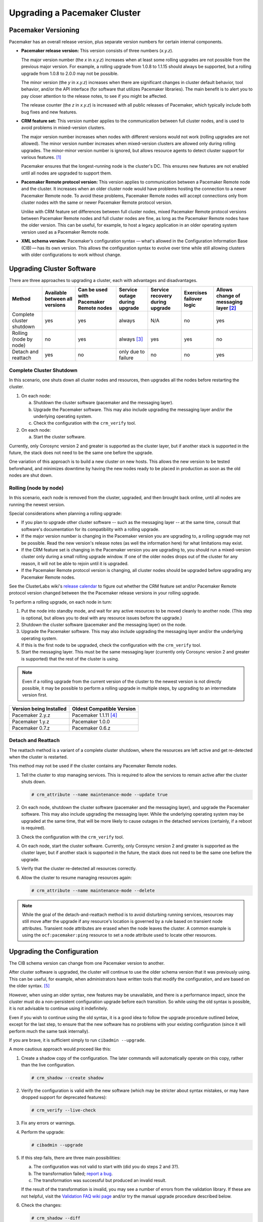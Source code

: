 Upgrading a Pacemaker Cluster
-----------------------------

Pacemaker Versioning
####################

Pacemaker has an overall release version, plus separate version numbers for
certain internal components.

* **Pacemaker release version:** This version consists of three numbers
  (*x.y.z*).

  The major version number (the *x* in *x.y.z*) increases when at least some
  rolling upgrades are not possible from the previous major version. For example,
  a rolling upgrade from 1.0.8 to 1.1.15 should always be supported, but a
  rolling upgrade from 1.0.8 to 2.0.0 may not be possible.

  The minor version (the *y* in *x.y.z*) increases when there are significant
  changes in cluster default behavior, tool behavior, and/or the API interface
  (for software that utilizes Pacemaker libraries). The main benefit is to alert
  you to pay closer attention to the release notes, to see if you might be
  affected.

  The release counter (the *z* in *x.y.z*) is increased with all public releases
  of Pacemaker, which typically include both bug fixes and new features.

* **CRM feature set:** This version number applies to the communication between
  full cluster nodes, and is used to avoid problems in mixed-version clusters.

  The major version number increases when nodes with different versions would not
  work (rolling upgrades are not allowed). The minor version number increases
  when mixed-version clusters are allowed only during rolling upgrades. The
  minor-minor version number is ignored, but allows resource agents to detect
  cluster support for various features. [#]_

  Pacemaker ensures that the longest-running node is the cluster's DC. This
  ensures new features are not enabled until all nodes are upgraded to support
  them.

* **Pacemaker Remote protocol version:** This version applies to communication
  between a Pacemaker Remote node and the cluster. It increases when an older
  cluster node would have problems hosting the connection to a newer
  Pacemaker Remote node. To avoid these problems, Pacemaker Remote nodes will
  accept connections only from cluster nodes with the same or newer
  Pacemaker Remote protocol version.

  Unlike with CRM feature set differences between full cluster nodes,
  mixed Pacemaker Remote protocol versions between Pacemaker Remote nodes and
  full cluster nodes are fine, as long as the Pacemaker Remote nodes have the
  older version. This can be useful, for example, to host a legacy application
  in an older operating system version used as a Pacemaker Remote node.

* **XML schema version:** Pacemaker’s configuration syntax — what's allowed in
  the Configuration Information Base (CIB) — has its own version. This allows
  the configuration syntax to evolve over time while still allowing clusters
  with older configurations to work without change.

Upgrading Cluster Software
##########################

There are three approaches to upgrading a cluster, each with advantages and
disadvantages.

.. table:: Upgrade Methods

+---------------------------------------------------+----------+----------+--------+---------+----------+----------+
| Method                                            | Available| Can be   | Service| Service | Exercises| Allows   |
|                                                   | between  | used with| outage | recovery| failover | change of|
|                                                   | all      | Pacemaker| during | during  | logic    | messaging|
|                                                   | versions | Remote   | upgrade| upgrade |          | layer    |
|                                                   |          | nodes    |        |         |          | [#]_     |
+===================================================+==========+==========+========+=========+==========+==========+
| Complete cluster shutdown                         | yes      | yes      | always | N/A     | no       | yes      |
|                                                   |          |          |        |         |          |          |
| .. index::                                        |          |          |        |         |          |          |
|    pair: cluster; upgrade with shutdown           |          |          |        |         |          |          |
|    pair: upgrade; upgrade with shutdown           |          |          |        |         |          |          |
+---------------------------------------------------+----------+----------+--------+---------+----------+----------+
| Rolling (node by node)                            | no       | yes      | always | yes     | yes      | no       |
|                                                   |          |          | [#]_   |         |          |          |
|                                                   |          |          |        |         |          |          |
| .. index::                                        |          |          |        |         |          |          |
|    pair: cluster; rolling upgrade                 |          |          |        |         |          |          |
|    pair: upgrade; rolling upgrade                 |          |          |        |         |          |          |
+---------------------------------------------------+----------+----------+--------+---------+----------+----------+
| Detach and reattach                               | yes      | no       | only   | no      | no       | yes      |
|                                                   |          |          | due to |         |          |          |
|                                                   |          |          | failure|         |          |          |
|                                                   |          |          |        |         |          |          |
| .. index::                                        |          |          |        |         |          |          |
|    pair: cluster; upgrade with detach and reattach|          |          |        |         |          |          |
|    pair: upgrade; upgrade with detach and reattach|          |          |        |         |          |          |
+---------------------------------------------------+----------+----------+--------+---------+----------+----------+

Complete Cluster Shutdown
_________________________

In this scenario, one shuts down all cluster nodes and resources,
then upgrades all the nodes before restarting the cluster.

#. On each node:

   a. Shutdown the cluster software (pacemaker and the messaging layer).
   #. Upgrade the Pacemaker software. This may also include upgrading the
      messaging layer and/or the underlying operating system.
   #. Check the configuration with the ``crm_verify`` tool.

#. On each node:

   a. Start the cluster software.

Currently, only Corosync version 2 and greater is supported as the cluster
layer, but if another stack is supported in the future, the stack does not
need to be the same one before the upgrade.

One variation of this approach is to build a new cluster on new hosts.
This allows the new version to be tested beforehand, and minimizes downtime by
having the new nodes ready to be placed in production as soon as the old nodes
are shut down.

Rolling (node by node)
______________________

In this scenario, each node is removed from the cluster, upgraded, and then
brought back online, until all nodes are running the newest version.

Special considerations when planning a rolling upgrade:

* If you plan to upgrade other cluster software -- such as the messaging layer --
  at the same time, consult that software's documentation for its compatibility
  with a rolling upgrade.

* If the major version number is changing in the Pacemaker version you are
  upgrading to, a rolling upgrade may not be possible. Read the new version's
  release notes (as well the information here) for what limitations may exist.

* If the CRM feature set is changing in the Pacemaker version you are upgrading
  to, you should run a mixed-version cluster only during a small rolling
  upgrade window. If one of the older nodes drops out of the cluster for any
  reason, it will not be able to rejoin until it is upgraded.

* If the Pacemaker Remote protocol version is changing, all cluster nodes
  should be upgraded before upgrading any Pacemaker Remote nodes.

See the ClusterLabs wiki's
`release calendar <https://wiki.clusterlabs.org/wiki/ReleaseCalendar>`_
to figure out whether the CRM feature set and/or Pacemaker Remote protocol
version changed between the the Pacemaker release versions in your rolling
upgrade.

To perform a rolling upgrade, on each node in turn:

#. Put the node into standby mode, and wait for any active resources
   to be moved cleanly to another node. (This step is optional, but
   allows you to deal with any resource issues before the upgrade.)
#. Shutdown the cluster software (pacemaker and the messaging layer) on the node.
#. Upgrade the Pacemaker software. This may also include upgrading the
   messaging layer and/or the underlying operating system.
#. If this is the first node to be upgraded, check the configuration
   with the ``crm_verify`` tool.
#. Start the messaging layer.
   This must be the same messaging layer (currently only Corosync version 2 and
   greater is supported) that the rest of the cluster is using.

.. note::

   Even if a rolling upgrade from the current version of the cluster to the
   newest version is not directly possible, it may be possible to perform a
   rolling upgrade in multiple steps, by upgrading to an intermediate version
   first.

.. table:: Version Compatibility Table

+-------------------------+---------------------------+
| Version being Installed | Oldest Compatible Version |
+=========================+===========================+
| Pacemaker 2.y.z         | Pacemaker 1.1.11 [#]_     |
+-------------------------+---------------------------+
| Pacemaker 1.y.z         | Pacemaker 1.0.0           |
+-------------------------+---------------------------+
| Pacemaker 0.7.z         | Pacemaker 0.6.z           |
+-------------------------+---------------------------+

Detach and Reattach
___________________

The reattach method is a variant of a complete cluster shutdown, where the
resources are left active and get re-detected when the cluster is restarted.

This method may not be used if the cluster contains any Pacemaker Remote nodes.

#. Tell the cluster to stop managing services. This is required to allow the
   services to remain active after the cluster shuts down.

   .. code-block:: none

      # crm_attribute --name maintenance-mode --update true

#. On each node, shutdown the cluster software (pacemaker and the messaging
   layer), and upgrade the Pacemaker software. This may also include upgrading
   the messaging layer. While the underlying operating system may be upgraded
   at the same time, that will be more likely to cause outages in the detached
   services (certainly, if a reboot is required).
#. Check the configuration with the ``crm_verify`` tool.
#. On each node, start the cluster software.
   Currently, only Corosync version 2 and greater is supported as the cluster
   layer, but if another stack is supported in the future, the stack does not
   need to be the same one before the upgrade.
#. Verify that the cluster re-detected all resources correctly.
#. Allow the cluster to resume managing resources again:

   .. code-block:: none

      # crm_attribute --name maintenance-mode --delete

.. note::

   While the goal of the detach-and-reattach method is to avoid disturbing
   running services, resources may still move after the upgrade if any
   resource's location is governed by a rule based on transient node
   attributes. Transient node attributes are erased when the node leaves the
   cluster. A common example is using the ``ocf:pacemaker:ping`` resource to
   set a node attribute used to locate other resources.

Upgrading the Configuration
###########################

.. index::
   pair: upgrading; configuration

The CIB schema version can change from one Pacemaker version to another.

After cluster software is upgraded, the cluster will continue to use the older
schema version that it was previously using. This can be useful, for example,
when administrators have written tools that modify the configuration, and are
based on the older syntax. [#]_

However, when using an older syntax, new features may be unavailable, and there
is a performance impact, since the cluster must do a non-persistent
configuration upgrade before each transition. So while using the old syntax is
possible, it is not advisable to continue using it indefinitely.

Even if you wish to continue using the old syntax, it is a good idea to
follow the upgrade procedure outlined below, except for the last step, to ensure
that the new software has no problems with your existing configuration (since it
will perform much the same task internally).

If you are brave, it is sufficient simply to run ``cibadmin --upgrade``.

A more cautious approach would proceed like this:

#. Create a shadow copy of the configuration. The later commands will
   automatically operate on this copy, rather than the live configuration.

   .. code-block:: none

      # crm_shadow --create shadow

#. Verify the configuration is valid with the new software (which may be
   stricter about syntax mistakes, or may have dropped support for deprecated
   features):

   .. index::
      pair: verify; configuration

   .. code-block:: none

      # crm_verify --live-check

#. Fix any errors or warnings.
#. Perform the upgrade:

   .. code-block:: none

      # cibadmin --upgrade

#. If this step fails, there are three main possibilities:

   a. The configuration was not valid to start with (did you do steps 2 and
      3?).
   #. The transformation failed; `report a bug <https://bugs.clusterlabs.org/>`_.
   #. The transformation was successful but produced an invalid result.

   If the result of the transformation is invalid, you may see a number of
   errors from the validation library. If these are not helpful, visit the
   `Validation FAQ wiki page <https://wiki.clusterlabs.org/wiki/Validation_FAQ>`_
   and/or try the manual upgrade procedure described below.

#. Check the changes:

   .. code-block:: none

      # crm_shadow --diff

   If at this point there is anything about the upgrade that you wish to
   fine-tune (for example, to change some of the automatic IDs), now is the
   time to do so:

   .. code-block:: none

      # crm_shadow --edit

   This will open the configuration in your favorite editor (whichever is
   specified by the standard ``$EDITOR`` environment variable).

#. Preview how the cluster will react:

   .. code-block:: none

      # crm_simulate --live-check --save-dotfile shadow.dot -S
      # dot -Tsvg shadow.dot -o shadow.svg

   You can then view shadow.svg with any compatible image viewer or web
   browser. Verify that either no resource actions will occur or that you are
   happy with any that are scheduled.  If the output contains actions you do
   not expect (possibly due to changes to the score calculations), you may need
   to make further manual changes. See :ref:`crm_simulate` for further details
   on how to interpret the output of ``crm_simulate`` and ``dot``.

#. Upload the changes:

   .. code-block:: none

      # crm_shadow --commit shadow --force

   In the unlikely event this step fails, please report a bug.

.. note::

   It is also possible to perform the configuration upgrade steps manually:

   #. Locate the ``upgrade*.xsl`` conversion scripts provided with the source
      code. These will often be installed in a location such as
      ``/usr/share/pacemaker``, or may be obtained from the
      `source repository <https://github.com/ClusterLabs/pacemaker/tree/master/xml>`_.
          
   #. Run the conversion scripts that apply to your older version, for example:

      .. code-block:: none

         # xsltproc /path/to/upgrade06.xsl config06.xml > config10.xml

   #. Locate the ``pacemaker.rng`` script (from the same location as the xsl
      files).
   #. Check the XML validity:

      .. code-block:: none

         # xmllint --relaxng /path/to/pacemaker.rng config10.xml

   The advantage of this method is that it can be performed without the cluster
   running, and any validation errors are often more informative.


What Changed in 2.0
###################

The main goal of the 2.0 release was to remove support for deprecated syntax,
along with some small changes in default configuration behavior and tool
behavior. Highlights:

* Only Corosync version 2 and greater is now supported as the underlying
  cluster layer. Support for Heartbeat and Corosync 1 (including CMAN) is
  removed.

* The Pacemaker detail log file is now stored in
  ``/var/log/pacemaker/pacemaker.log`` by default.

* The record-pending cluster property now defaults to true, which
  allows status tools such as crm_mon to show operations that are in
  progress.

* Support for a number of deprecated build options, environment variables,
  and configuration settings has been removed.

* The ``master`` tag has been deprecated in favor of using the ``clone`` tag
  with the new ``promotable`` meta-attribute set to ``true``. "Master/slave"
  clone resources are now referred to as "promotable" clone resources, though
  it will take longer for the full terminology change to be completed.

* The public API for Pacemaker libraries that software applications can use
  has changed significantly.

For a detailed list of changes, see the release notes and the
`Pacemaker 2.0 Changes <https://wiki.clusterlabs.org/wiki/Pacemaker_2.0_Changes>`_
page on the ClusterLabs wiki.


What Changed in 1.0
###################

New
___

* Failure timeouts.
* New section for resource and operation defaults.
* Tool for making offline configuration changes.
* ``Rules``, ``instance_attributes``, ``meta_attributes`` and sets of
  operations can be defined once and referenced in multiple places.
* The CIB now accepts XPath-based create/modify/delete operations. See
  ``cibadmin --help``.
* Multi-dimensional colocation and ordering constraints.
* The ability to connect to the CIB from non-cluster machines.
* Allow recurring actions to be triggered at known times.


Changed
_______

* Syntax

  * All resource and cluster options now use dashes (-) instead of underscores
    (_)
  * ``master_slave`` was renamed to ``master``
  * The ``attributes`` container tag was removed
  * The operation field ``pre-req`` has been renamed ``requires``
  * All operations must have an ``interval``, ``start``/``stop`` must have it
    set to zero

* The ``stonith-enabled`` option now defaults to true.
* The cluster will refuse to start resources if ``stonith-enabled`` is true (or
  unset) and no STONITH resources have been defined
* The attributes of colocation and ordering constraints were renamed for
  clarity.
* ``resource-failure-stickiness`` has been replaced by ``migration-threshold``.
* The parameters for command-line tools have been made consistent
* Switched to 'RelaxNG' schema validation and 'libxml2' parser

  * id fields are now XML IDs which have the following limitations:

    * id's cannot contain colons (:)
    * id's cannot begin with a number
    * id's must be globally unique (not just unique for that tag)

  * Some fields (such as those in constraints that refer to resources) are
    IDREFs.

    This means that they must reference existing resources or objects in
    order for the configuration to be valid.  Removing an object which is
    referenced elsewhere will therefore fail.

  * The CIB representation, from which a MD5 digest is calculated to verify
    CIBs on the nodes, has changed.

    This means that every CIB update will require a full refresh on any
    upgraded nodes until the cluster is fully upgraded to 1.0. This will result
    in significant performance degradation and it is therefore highly
    inadvisable to run a mixed 1.0/0.6 cluster for any longer than absolutely
    necessary.

* Ping node information no longer needs to be added to ``ha.cf``. Simply
  include the lists of hosts in your ping resource(s).


Removed
_______


* Syntax

  * It is no longer possible to set resource meta options as top-level
    attributes. Use meta-attributes instead.
  * Resource and operation defaults are no longer read from ``crm_config``.

.. rubric:: Footnotes

.. [#] Before CRM feature set 3.1.0 (Pacemaker 2.0.0), the minor-minor version
       number was treated the same as the minor version.

.. [#] Currently, Corosync version 2 and greater is the only supported cluster
       stack, but other stacks have been supported by past versions, and may be
       supported by future versions.

.. [#] Any active resources will be moved off the node being upgraded, so there
       will be at least a brief outage unless all resources can be migrated
       "live".

.. [#] Rolling upgrades from Pacemaker 1.1.z to 2.y.z are possible only if the
       cluster uses corosync version 2 or greater as its messaging layer, and
       the Cluster Information Base (CIB) uses schema 1.0 or higher in its
       ``validate-with`` property.

.. [#] As of Pacemaker 2.0.0, only schema versions pacemaker-1.0 and higher
       are supported (excluding pacemaker-1.1, which was an experimental schema
       now known as pacemaker-next).
